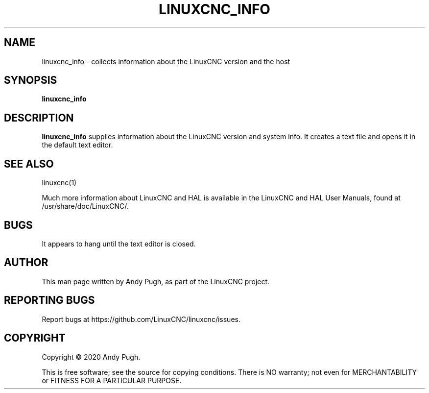 '\" t
.\"     Title: linuxcnc_info
.\"    Author: [see the "AUTHOR" section]
.\" Generator: DocBook XSL Stylesheets vsnapshot <http://docbook.sf.net/>
.\"      Date: 05/27/2025
.\"    Manual: LinuxCNC Documentation
.\"    Source: LinuxCNC
.\"  Language: English
.\"
.TH "LINUXCNC_INFO" "1" "05/27/2025" "LinuxCNC" "LinuxCNC Documentation"
.\" -----------------------------------------------------------------
.\" * Define some portability stuff
.\" -----------------------------------------------------------------
.\" ~~~~~~~~~~~~~~~~~~~~~~~~~~~~~~~~~~~~~~~~~~~~~~~~~~~~~~~~~~~~~~~~~
.\" http://bugs.debian.org/507673
.\" http://lists.gnu.org/archive/html/groff/2009-02/msg00013.html
.\" ~~~~~~~~~~~~~~~~~~~~~~~~~~~~~~~~~~~~~~~~~~~~~~~~~~~~~~~~~~~~~~~~~
.ie \n(.g .ds Aq \(aq
.el       .ds Aq '
.\" -----------------------------------------------------------------
.\" * set default formatting
.\" -----------------------------------------------------------------
.\" disable hyphenation
.nh
.\" disable justification (adjust text to left margin only)
.ad l
.\" -----------------------------------------------------------------
.\" * MAIN CONTENT STARTS HERE *
.\" -----------------------------------------------------------------
.SH "NAME"
linuxcnc_info \- collects information about the LinuxCNC version and the host
.SH "SYNOPSIS"
.sp
\fBlinuxcnc_info\fR
.SH "DESCRIPTION"
.sp
\fBlinuxcnc_info\fR supplies information about the LinuxCNC version and system info\&. It creates a text file and opens it in the default text editor\&.
.SH "SEE ALSO"
.sp
linuxcnc(1)
.sp
Much more information about LinuxCNC and HAL is available in the LinuxCNC and HAL User Manuals, found at /usr/share/doc/LinuxCNC/\&.
.SH "BUGS"
.sp
It appears to hang until the text editor is closed\&.
.SH "AUTHOR"
.sp
This man page written by Andy Pugh, as part of the LinuxCNC project\&.
.SH "REPORTING BUGS"
.sp
Report bugs at https://github\&.com/LinuxCNC/linuxcnc/issues\&.
.SH "COPYRIGHT"
.sp
Copyright \(co 2020 Andy Pugh\&.
.sp
This is free software; see the source for copying conditions\&. There is NO warranty; not even for MERCHANTABILITY or FITNESS FOR A PARTICULAR PURPOSE\&.

